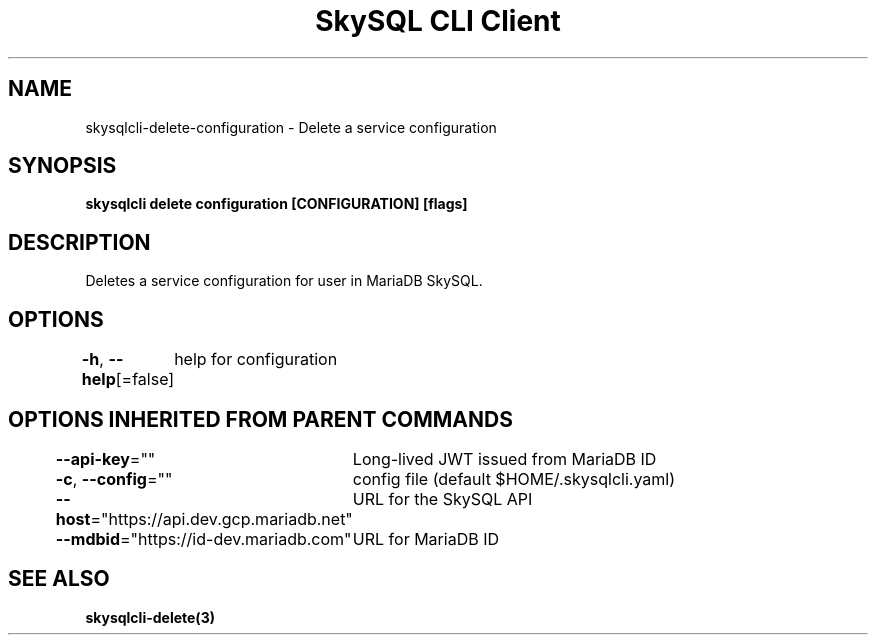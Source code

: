 .nh
.TH "SkySQL CLI Client" "3" "Nov 2021" "MariaDB Corporation" ""

.SH NAME
.PP
skysqlcli\-delete\-configuration \- Delete a service configuration


.SH SYNOPSIS
.PP
\fBskysqlcli delete configuration [CONFIGURATION] [flags]\fP


.SH DESCRIPTION
.PP
Deletes a service configuration for user in MariaDB SkySQL.


.SH OPTIONS
.PP
\fB\-h\fP, \fB\-\-help\fP[=false]
	help for configuration


.SH OPTIONS INHERITED FROM PARENT COMMANDS
.PP
\fB\-\-api\-key\fP=""
	Long\-lived JWT issued from MariaDB ID

.PP
\fB\-c\fP, \fB\-\-config\fP=""
	config file (default $HOME/.skysqlcli.yaml)

.PP
\fB\-\-host\fP="https://api.dev.gcp.mariadb.net"
	URL for the SkySQL API

.PP
\fB\-\-mdbid\fP="https://id\-dev.mariadb.com"
	URL for MariaDB ID


.SH SEE ALSO
.PP
\fBskysqlcli\-delete(3)\fP
